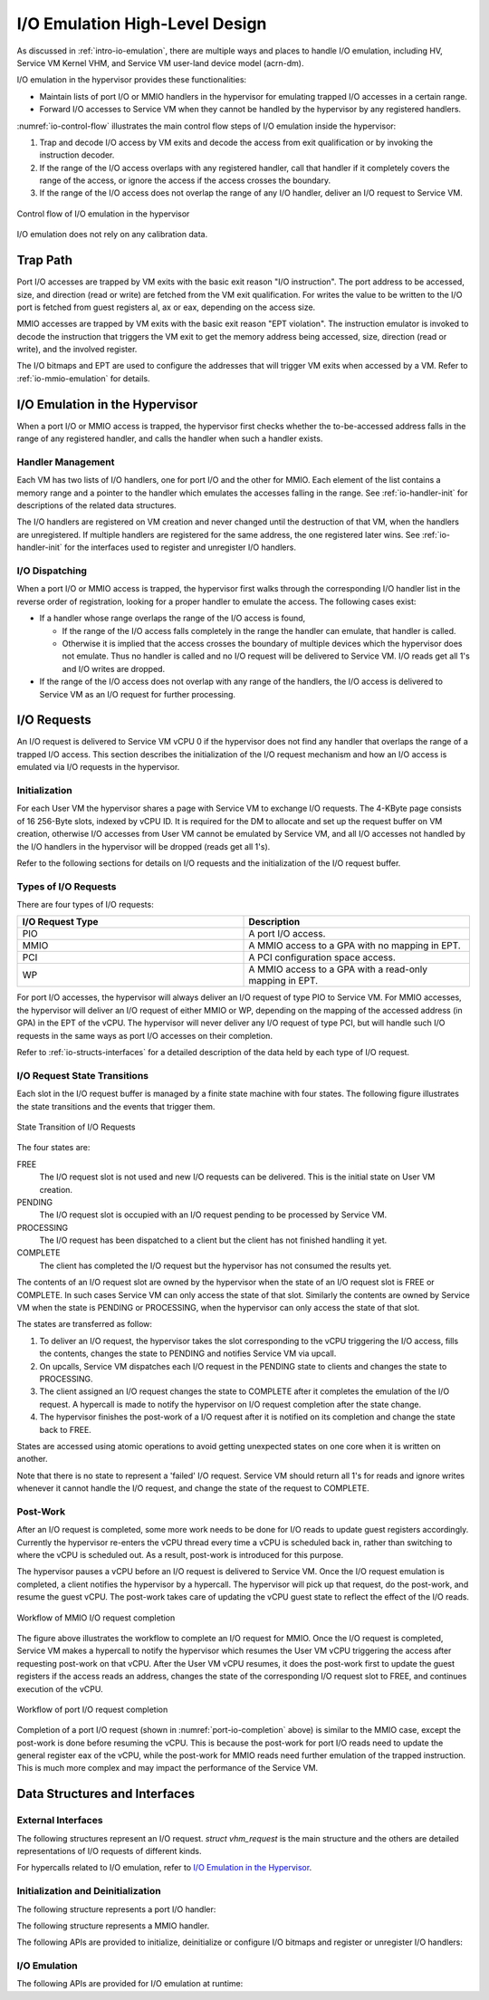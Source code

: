 .. _hld-io-emulation:

I/O Emulation High-Level Design
###############################

As discussed in :ref:`intro-io-emulation`, there are multiple ways and
places to handle I/O emulation, including HV, Service VM Kernel VHM, and Service VM
user-land device model (acrn-dm).

I/O emulation in the hypervisor provides these functionalities:

-  Maintain lists of port I/O or MMIO handlers in the hypervisor for
   emulating trapped I/O accesses in a certain range.

-  Forward I/O accesses to Service VM when they cannot be handled by the
   hypervisor by any registered handlers.

:numref:`io-control-flow` illustrates the main control flow steps of I/O emulation
inside the hypervisor:

1. Trap and decode I/O access by VM exits and decode the access from
   exit qualification or by invoking the instruction decoder.

2. If the range of the I/O access overlaps with any registered handler,
   call that handler if it completely covers the range of the
   access, or ignore the access if the access crosses the boundary.

3. If the range of the I/O access does not overlap the range of any I/O
   handler, deliver an I/O request to Service VM.

.. figure:: images/ioem-image101.png
   :align: center
   :name: io-control-flow

   Control flow of I/O emulation in the hypervisor

I/O emulation does not rely on any calibration data.

Trap Path
*********

Port I/O accesses are trapped by VM exits with the basic exit reason
"I/O instruction". The port address to be accessed, size, and direction
(read or write) are fetched from the VM exit qualification. For writes
the value to be written to the I/O port is fetched from guest registers
al, ax or eax, depending on the access size.

MMIO accesses are trapped by VM exits with the basic exit reason "EPT
violation". The instruction emulator is invoked to decode the
instruction that triggers the VM exit to get the memory address being
accessed, size, direction (read or write), and the involved register.

The I/O bitmaps and EPT are used to configure the addresses that will
trigger VM exits when accessed by a VM. Refer to
:ref:`io-mmio-emulation` for details.

I/O Emulation in the Hypervisor
*******************************

When a port I/O or MMIO access is trapped, the hypervisor first checks
whether the to-be-accessed address falls in the range of any registered
handler, and calls the handler when such a handler exists.

Handler Management
==================

Each VM has two lists of I/O handlers, one for port I/O and the other
for MMIO. Each element of the list contains a memory range and a pointer
to the handler which emulates the accesses falling in the range.  See
:ref:`io-handler-init` for descriptions of the related data structures.

The I/O handlers are registered on VM creation and never changed until
the destruction of that VM, when the handlers are unregistered. If
multiple handlers are registered for the same address, the one
registered later wins. See :ref:`io-handler-init` for the interfaces
used to register and unregister I/O handlers.

I/O Dispatching
===============

When a port I/O or MMIO access is trapped, the hypervisor first walks
through the corresponding I/O handler list in the reverse order of
registration, looking for a proper handler to emulate the access. The
following cases exist:

-  If a handler whose range overlaps the range of the I/O access is
   found,

   -  If the range of the I/O access falls completely in the range the
      handler can emulate, that handler is called.

   -  Otherwise it is implied that the access crosses the boundary of
      multiple devices which the hypervisor does not emulate. Thus
      no handler is called and no I/O request will be delivered to
      Service VM. I/O reads get all 1's and I/O writes are dropped.

-  If the range of the I/O access does not overlap with any range of the
   handlers, the I/O access is delivered to Service VM as an I/O request
   for further processing.

I/O Requests
************

An I/O request is delivered to Service VM vCPU 0 if the hypervisor does not
find any handler that overlaps the range of a trapped I/O access. This
section describes the initialization of the I/O request mechanism and
how an I/O access is emulated via I/O requests in the hypervisor.

Initialization
==============

For each User VM the hypervisor shares a page with Service VM to exchange I/O
requests. The 4-KByte page consists of 16 256-Byte slots, indexed by
vCPU ID. It is required for the DM to allocate and set up the request
buffer on VM creation, otherwise I/O accesses from User VM cannot be
emulated by Service VM, and all I/O accesses not handled by the I/O handlers in
the hypervisor will be dropped (reads get all 1's).

Refer to the following sections for details on I/O requests and the
initialization of the I/O request buffer.

Types of I/O Requests
=====================

There are four types of I/O requests:

.. list-table::
   :widths: 50 50
   :header-rows: 1

   * - I/O Request Type
     - Description

   * - PIO
     - A port I/O access.

   * - MMIO
     - A MMIO access to a GPA with no mapping in EPT.

   * - PCI
     - A PCI configuration space access.

   * - WP
     - A MMIO access to a GPA with a read-only mapping in EPT.


For port I/O accesses, the hypervisor will always deliver an I/O request
of type PIO to Service VM. For MMIO accesses, the hypervisor will deliver an
I/O request of either MMIO or WP, depending on the mapping of the
accessed address (in GPA) in the EPT of the vCPU. The hypervisor will
never deliver any I/O request of type PCI, but will handle such I/O
requests in the same ways as port I/O accesses on their completion.

Refer to :ref:`io-structs-interfaces` for a detailed description of the
data held by each type of I/O request.

I/O Request State Transitions
=============================

Each slot in the I/O request buffer is managed by a finite state machine
with four states. The following figure illustrates the state transitions
and the events that trigger them.

.. figure:: images/ioem-image92.png
   :align: center

   State Transition of I/O Requests

The four states are:

FREE
   The I/O request slot is not used and new I/O requests can be
   delivered. This is the initial state on User VM creation.

PENDING
   The I/O request slot is occupied with an I/O request pending
   to be processed by Service VM.

PROCESSING
   The I/O request has been dispatched to a client but the
   client has not finished handling it yet.

COMPLETE
   The client has completed the I/O request but the hypervisor
   has not consumed the results yet.

The contents of an I/O request slot are owned by the hypervisor when the
state of an I/O request slot is FREE or COMPLETE. In such cases Service VM can
only access the state of that slot. Similarly the contents are owned by
Service VM when the state is PENDING or PROCESSING, when the hypervisor can
only access the state of that slot.

The states are transferred as follow:

1. To deliver an I/O request, the hypervisor takes the slot
   corresponding to the vCPU triggering the I/O access, fills the
   contents, changes the state to PENDING and notifies Service VM via
   upcall.

2. On upcalls, Service VM dispatches each I/O request in the PENDING state to
   clients and changes the state to PROCESSING.

3. The client assigned an I/O request changes the state to COMPLETE
   after it completes the emulation of the I/O request. A hypercall
   is made to notify the hypervisor on I/O request completion after
   the state change.

4. The hypervisor finishes the post-work of a I/O request after it is
   notified on its completion and change the state back to FREE.

States are accessed using atomic operations to avoid getting unexpected
states on one core when it is written on another.

Note that there is no state to represent a 'failed' I/O request. Service VM
should return all 1's for reads and ignore writes whenever it cannot
handle the I/O request, and change the state of the request to COMPLETE.

Post-Work
=========

After an I/O request is completed, some more work needs to be done for
I/O reads to update guest registers accordingly. Currently the
hypervisor re-enters the vCPU thread every time a vCPU is scheduled back
in, rather than switching to where the vCPU is scheduled out. As a result,
post-work is introduced for this purpose.

The hypervisor pauses a vCPU before an I/O request is delivered to Service VM.
Once the I/O request emulation is completed, a client notifies the
hypervisor by a hypercall. The hypervisor will pick up that request, do
the post-work, and resume the guest vCPU. The post-work takes care of
updating the vCPU guest state to reflect the effect of the I/O reads.

.. figure:: images/ioem-image100.png
   :align: center

   Workflow of MMIO I/O request completion

The figure above illustrates the workflow to complete an I/O
request for MMIO. Once the I/O request is completed, Service VM makes a
hypercall to notify the hypervisor which resumes the User VM vCPU triggering
the access after requesting post-work on that vCPU. After the User VM vCPU
resumes, it does the post-work first to update the guest registers if
the access reads an address, changes the state of the corresponding I/O
request slot to FREE, and continues execution of the vCPU.

.. figure:: images/ioem-image106.png
   :align: center
   :name: port-io-completion

   Workflow of port I/O request completion

Completion of a port I/O request (shown in :numref:`port-io-completion`
above) is
similar to the MMIO case, except the post-work is done before resuming
the vCPU. This is because the post-work for port I/O reads need to update
the general register eax of the vCPU, while the post-work for MMIO reads
need further emulation of the trapped instruction.  This is much more
complex and may impact the performance of the Service VM.

.. _io-structs-interfaces:

Data Structures and Interfaces
******************************

External Interfaces
===================

The following structures represent an I/O request. *struct vhm_request*
is the main structure and the others are detailed representations of I/O
requests of different kinds.

.. doxygenstruct:: mmio_request
   :project: Project ACRN

.. doxygenstruct:: pio_request
   :project: Project ACRN

.. doxygenstruct:: pci_request
   :project: Project ACRN

.. doxygenunion:: vhm_io_request
   :project: Project ACRN

.. doxygenstruct:: vhm_request
   :project: Project ACRN

For hypercalls related to I/O emulation, refer to `I/O Emulation in the Hypervisor`_.

.. _io-handler-init:

Initialization and Deinitialization
===================================

The following structure represents a port I/O handler:

.. doxygenstruct:: vm_io_handler_desc
   :project: Project ACRN

The following structure represents a MMIO handler.

.. doxygenstruct:: mem_io_node
   :project: Project ACRN

The following APIs are provided to initialize, deinitialize or configure
I/O bitmaps and register or unregister I/O handlers:

.. doxygenfunction:: allow_guest_pio_access
   :project: Project ACRN

.. doxygenfunction:: register_pio_emulation_handler
   :project: Project ACRN

.. doxygenfunction:: register_mmio_emulation_handler
   :project: Project ACRN

I/O Emulation
=============

The following APIs are provided for I/O emulation at runtime:

.. doxygenfunction:: acrn_insert_request
   :project: Project ACRN

.. doxygenfunction:: pio_instr_vmexit_handler
   :project: Project ACRN

.. doxygenfunction:: ept_violation_vmexit_handler
   :project: Project ACRN
